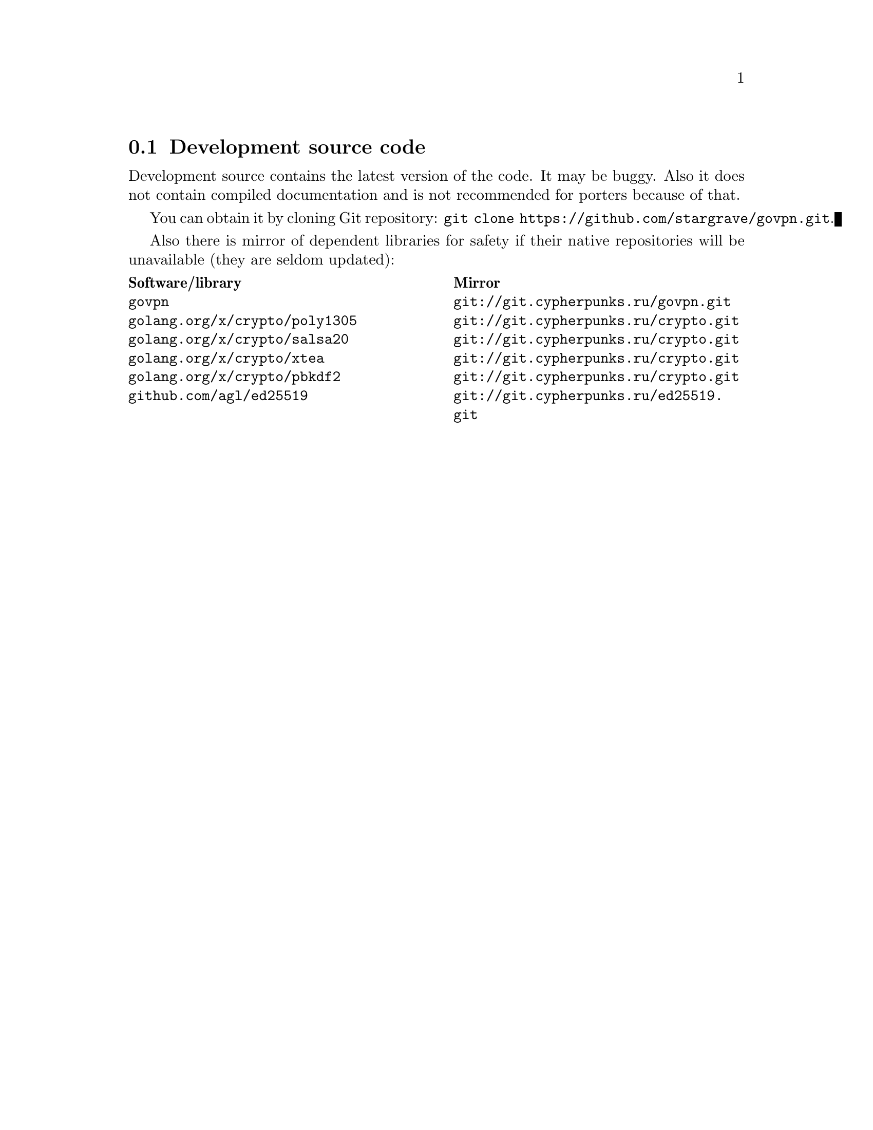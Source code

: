 @node Development source code
@section Development source code

Development source contains the latest version of the code. It may be
buggy. Also it does not contain compiled documentation and is not
recommended for porters because of that.

You can obtain it by cloning Git repository:
@code{git clone https://github.com/stargrave/govpn.git}.

Also there is mirror of dependent libraries for safety if their native
repositories will be unavailable (they are seldom updated):

@multitable @columnfractions .50 .50
@headitem Software/library @tab Mirror
@item @code{govpn} @tab @url{git://git.cypherpunks.ru/govpn.git}
@item @code{golang.org/x/crypto/poly1305} @tab @url{git://git.cypherpunks.ru/crypto.git}
@item @code{golang.org/x/crypto/salsa20} @tab @url{git://git.cypherpunks.ru/crypto.git}
@item @code{golang.org/x/crypto/xtea} @tab @url{git://git.cypherpunks.ru/crypto.git}
@item @code{golang.org/x/crypto/pbkdf2} @tab @url{git://git.cypherpunks.ru/crypto.git}
@item @code{github.com/agl/ed25519} @tab @url{git://git.cypherpunks.ru/ed25519.git}
@end multitable
